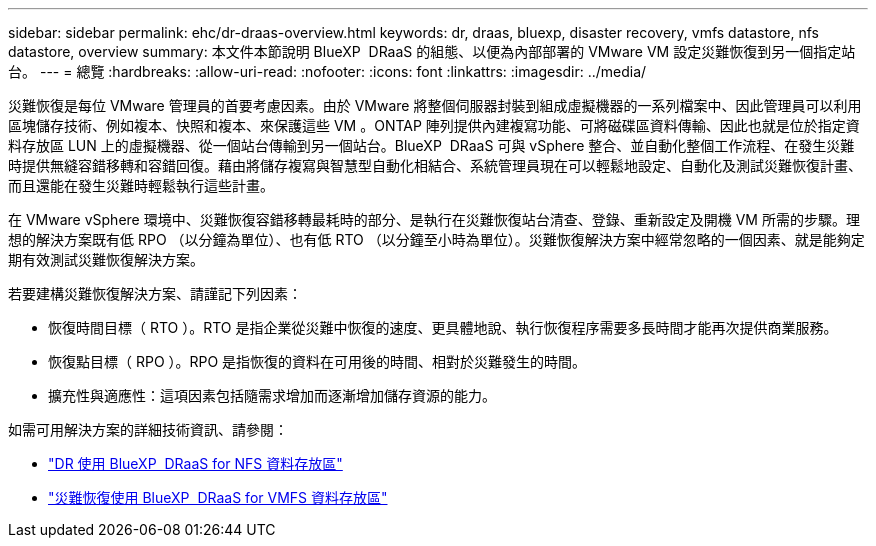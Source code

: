 ---
sidebar: sidebar 
permalink: ehc/dr-draas-overview.html 
keywords: dr, draas, bluexp, disaster recovery, vmfs datastore, nfs datastore, overview 
summary: 本文件本節說明 BlueXP  DRaaS 的組態、以便為內部部署的 VMware VM 設定災難恢復到另一個指定站台。 
---
= 總覽
:hardbreaks:
:allow-uri-read: 
:nofooter: 
:icons: font
:linkattrs: 
:imagesdir: ../media/


[role="lead"]
災難恢復是每位 VMware 管理員的首要考慮因素。由於 VMware 將整個伺服器封裝到組成虛擬機器的一系列檔案中、因此管理員可以利用區塊儲存技術、例如複本、快照和複本、來保護這些 VM 。ONTAP 陣列提供內建複寫功能、可將磁碟區資料傳輸、因此也就是位於指定資料存放區 LUN 上的虛擬機器、從一個站台傳輸到另一個站台。BlueXP  DRaaS 可與 vSphere 整合、並自動化整個工作流程、在發生災難時提供無縫容錯移轉和容錯回復。藉由將儲存複寫與智慧型自動化相結合、系統管理員現在可以輕鬆地設定、自動化及測試災難恢復計畫、而且還能在發生災難時輕鬆執行這些計畫。

在 VMware vSphere 環境中、災難恢復容錯移轉最耗時的部分、是執行在災難恢復站台清查、登錄、重新設定及開機 VM 所需的步驟。理想的解決方案既有低 RPO （以分鐘為單位）、也有低 RTO （以分鐘至小時為單位）。災難恢復解決方案中經常忽略的一個因素、就是能夠定期有效測試災難恢復解決方案。

若要建構災難恢復解決方案、請謹記下列因素：

* 恢復時間目標（ RTO ）。RTO 是指企業從災難中恢復的速度、更具體地說、執行恢復程序需要多長時間才能再次提供商業服務。
* 恢復點目標（ RPO ）。RPO 是指恢復的資料在可用後的時間、相對於災難發生的時間。
* 擴充性與適應性：這項因素包括隨需求增加而逐漸增加儲存資源的能力。


如需可用解決方案的詳細技術資訊、請參閱：

* link:dr-draas-nfs.html["DR 使用 BlueXP  DRaaS for NFS 資料存放區"]
* link:dr-draas-vmfs.html["災難恢復使用 BlueXP  DRaaS for VMFS 資料存放區"]

